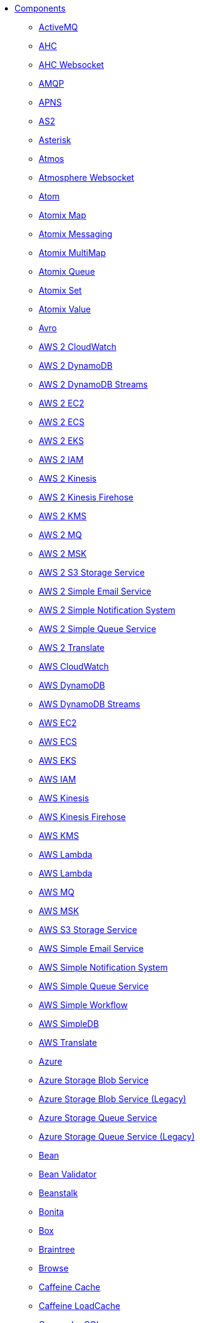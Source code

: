 // this file is auto generated and changes to it will be overwritten
// make edits in docs/*nav.adoc.template files instead

* xref:ROOT:index.adoc[Components]
** xref:activemq-component.adoc[ActiveMQ]
** xref:ahc-component.adoc[AHC]
** xref:ahc-ws-component.adoc[AHC Websocket]
** xref:amqp-component.adoc[AMQP]
** xref:apns-component.adoc[APNS]
** xref:as2-component.adoc[AS2]
** xref:asterisk-component.adoc[Asterisk]
** xref:atmos-component.adoc[Atmos]
** xref:atmosphere-websocket-component.adoc[Atmosphere Websocket]
** xref:atom-component.adoc[Atom]
** xref:atomix-map-component.adoc[Atomix Map]
** xref:atomix-messaging-component.adoc[Atomix Messaging]
** xref:atomix-multimap-component.adoc[Atomix MultiMap]
** xref:atomix-queue-component.adoc[Atomix Queue]
** xref:atomix-set-component.adoc[Atomix Set]
** xref:atomix-value-component.adoc[Atomix Value]
** xref:avro-component.adoc[Avro]
** xref:aws2-cw-component.adoc[AWS 2 CloudWatch]
** xref:aws2-ddb-component.adoc[AWS 2 DynamoDB]
** xref:aws2-ddbstream-component.adoc[AWS 2 DynamoDB Streams]
** xref:aws2-ec2-component.adoc[AWS 2 EC2]
** xref:aws2-ecs-component.adoc[AWS 2 ECS]
** xref:aws2-eks-component.adoc[AWS 2 EKS]
** xref:aws2-iam-component.adoc[AWS 2 IAM]
** xref:aws2-kinesis-component.adoc[AWS 2 Kinesis]
** xref:aws2-kinesis-firehose-component.adoc[AWS 2 Kinesis Firehose]
** xref:aws2-kms-component.adoc[AWS 2 KMS]
** xref:aws2-mq-component.adoc[AWS 2 MQ]
** xref:aws2-msk-component.adoc[AWS 2 MSK]
** xref:aws2-s3-component.adoc[AWS 2 S3 Storage Service]
** xref:aws2-ses-component.adoc[AWS 2 Simple Email Service]
** xref:aws2-sns-component.adoc[AWS 2 Simple Notification System]
** xref:aws2-sqs-component.adoc[AWS 2 Simple Queue Service]
** xref:aws2-translate-component.adoc[AWS 2 Translate]
** xref:aws-cw-component.adoc[AWS CloudWatch]
** xref:aws-ddb-component.adoc[AWS DynamoDB]
** xref:aws-ddbstream-component.adoc[AWS DynamoDB Streams]
** xref:aws-ec2-component.adoc[AWS EC2]
** xref:aws-ecs-component.adoc[AWS ECS]
** xref:aws-eks-component.adoc[AWS EKS]
** xref:aws-iam-component.adoc[AWS IAM]
** xref:aws-kinesis-component.adoc[AWS Kinesis]
** xref:aws-kinesis-firehose-component.adoc[AWS Kinesis Firehose]
** xref:aws-kms-component.adoc[AWS KMS]
** xref:aws-lambda-component.adoc[AWS Lambda]
** xref:aws2-lambda-component.adoc[AWS Lambda]
** xref:aws-mq-component.adoc[AWS MQ]
** xref:aws-msk-component.adoc[AWS MSK]
** xref:aws-s3-component.adoc[AWS S3 Storage Service]
** xref:aws-ses-component.adoc[AWS Simple Email Service]
** xref:aws-sns-component.adoc[AWS Simple Notification System]
** xref:aws-sqs-component.adoc[AWS Simple Queue Service]
** xref:aws-swf-component.adoc[AWS Simple Workflow]
** xref:aws-sdb-component.adoc[AWS SimpleDB]
** xref:aws-translate-component.adoc[AWS Translate]
** xref:azure-summary.adoc[Azure]
** xref:azure-storage-blob-component.adoc[Azure Storage Blob Service]
** xref:azure-blob-component.adoc[Azure Storage Blob Service (Legacy)]
** xref:azure-storage-queue-component.adoc[Azure Storage Queue Service]
** xref:azure-queue-component.adoc[Azure Storage Queue Service (Legacy)]
** xref:bean-component.adoc[Bean]
** xref:bean-validator-component.adoc[Bean Validator]
** xref:beanstalk-component.adoc[Beanstalk]
** xref:bonita-component.adoc[Bonita]
** xref:box-component.adoc[Box]
** xref:braintree-component.adoc[Braintree]
** xref:browse-component.adoc[Browse]
** xref:caffeine-cache-component.adoc[Caffeine Cache]
** xref:caffeine-loadcache-component.adoc[Caffeine LoadCache]
** xref:cql-component.adoc[Cassandra CQL]
** xref:chatscript-component.adoc[ChatScript]
** xref:chunk-component.adoc[Chunk]
** xref:class-component.adoc[Class]
** xref:cm-sms-component.adoc[CM SMS Gateway]
** xref:cmis-component.adoc[CMIS]
** xref:coap-component.adoc[CoAP]
** xref:cometd-component.adoc[CometD]
** xref:consul-component.adoc[Consul]
** xref:controlbus-component.adoc[Control Bus]
** xref:corda-component.adoc[Corda]
** xref:couchbase-component.adoc[Couchbase]
** xref:couchdb-component.adoc[CouchDB]
** xref:cron-component.adoc[Cron]
** xref:crypto-component.adoc[Crypto (JCE)]
** xref:crypto-cms-component.adoc[Crypto CMS]
** xref:cxf-component.adoc[CXF]
** xref:cxfrs-component.adoc[CXF-RS]
** xref:dataformat-component.adoc[Data Format]
** xref:dataset-component.adoc[Dataset]
** xref:dataset-test-component.adoc[DataSet Test]
** xref:debezium-mongodb-component.adoc[Debezium MongoDB Connector]
** xref:debezium-mysql-component.adoc[Debezium MySQL Connector]
** xref:debezium-postgres-component.adoc[Debezium PostgresSQL Connector]
** xref:debezium-sqlserver-component.adoc[Debezium SQL Server Connector]
** xref:djl-component.adoc[Deep Java Library]
** xref:digitalocean-component.adoc[DigitalOcean]
** xref:direct-component.adoc[Direct]
** xref:direct-vm-component.adoc[Direct VM]
** xref:disruptor-component.adoc[Disruptor]
** xref:dns-component.adoc[DNS]
** xref:docker-component.adoc[Docker]
** xref:dozer-component.adoc[Dozer]
** xref:drill-component.adoc[Drill]
** xref:dropbox-component.adoc[Dropbox]
** xref:ehcache-component.adoc[Ehcache]
** xref:elasticsearch-rest-component.adoc[Elasticsearch Rest]
** xref:elsql-component.adoc[ElSQL]
** xref:etcd-keys-component.adoc[Etcd Keys]
** xref:etcd-stats-component.adoc[Etcd Stats]
** xref:etcd-watch-component.adoc[Etcd Watch]
** xref:exec-component.adoc[Exec]
** xref:facebook-component.adoc[Facebook]
** xref:fhir-component.adoc[FHIR]
** xref:file-component.adoc[File]
** xref:file-watch-component.adoc[File Watch]
** xref:flatpack-component.adoc[Flatpack]
** xref:flink-component.adoc[Flink]
** xref:fop-component.adoc[FOP]
** xref:freemarker-component.adoc[Freemarker]
** xref:ftp-component.adoc[FTP]
** xref:ftps-component.adoc[FTPS]
** xref:ganglia-component.adoc[Ganglia]
** xref:geocoder-component.adoc[Geocoder]
** xref:git-component.adoc[Git]
** xref:github-component.adoc[GitHub]
** xref:google-bigquery-component.adoc[Google BigQuery]
** xref:google-bigquery-sql-component.adoc[Google BigQuery Standard SQL]
** xref:google-calendar-component.adoc[Google Calendar]
** xref:google-calendar-stream-component.adoc[Google Calendar Stream]
** xref:google-drive-component.adoc[Google Drive]
** xref:google-mail-component.adoc[Google Mail]
** xref:google-mail-stream-component.adoc[Google Mail Stream]
** xref:google-pubsub-component.adoc[Google Pubsub]
** xref:google-sheets-component.adoc[Google Sheets]
** xref:google-sheets-stream-component.adoc[Google Sheets Stream]
** xref:gora-component.adoc[Gora]
** xref:grape-component.adoc[Grape]
** xref:graphql-component.adoc[GraphQL]
** xref:grpc-component.adoc[gRPC]
** xref:guava-eventbus-component.adoc[Guava EventBus]
** xref:hazelcast-summary.adoc[Hazelcast]
** xref:hazelcast-atomicvalue-component.adoc[Hazelcast Atomic Number]
** xref:hazelcast-instance-component.adoc[Hazelcast Instance]
** xref:hazelcast-list-component.adoc[Hazelcast List]
** xref:hazelcast-map-component.adoc[Hazelcast Map]
** xref:hazelcast-multimap-component.adoc[Hazelcast Multimap]
** xref:hazelcast-queue-component.adoc[Hazelcast Queue]
** xref:hazelcast-replicatedmap-component.adoc[Hazelcast Replicated Map]
** xref:hazelcast-ringbuffer-component.adoc[Hazelcast Ringbuffer]
** xref:hazelcast-seda-component.adoc[Hazelcast SEDA]
** xref:hazelcast-set-component.adoc[Hazelcast Set]
** xref:hazelcast-topic-component.adoc[Hazelcast Topic]
** xref:hbase-component.adoc[HBase]
** xref:hdfs-component.adoc[HDFS]
** xref:hipchat-component.adoc[Hipchat]
** xref:http-component.adoc[HTTP]
** xref:iec60870-client-component.adoc[IEC 60870 Client]
** xref:iec60870-server-component.adoc[IEC 60870 Server]
** xref:ignite-summary.adoc[Ignite]
** xref:ignite-cache-component.adoc[Ignite Cache]
** xref:ignite-compute-component.adoc[Ignite Compute]
** xref:ignite-events-component.adoc[Ignite Events]
** xref:ignite-idgen-component.adoc[Ignite ID Generator]
** xref:ignite-messaging-component.adoc[Ignite Messaging]
** xref:ignite-queue-component.adoc[Ignite Queues]
** xref:ignite-set-component.adoc[Ignite Sets]
** xref:infinispan-component.adoc[Infinispan]
** xref:influxdb-component.adoc[InfluxDB]
** xref:iota-component.adoc[IOTA]
** xref:ipfs-component.adoc[IPFS]
** xref:irc-component.adoc[IRC]
** xref:ironmq-component.adoc[IronMQ]
** xref:websocket-jsr356-component.adoc[Javax Websocket]
** xref:jbpm-component.adoc[JBPM]
** xref:jcache-component.adoc[JCache]
** xref:jclouds-component.adoc[JClouds]
** xref:jcr-component.adoc[JCR]
** xref:jdbc-component.adoc[JDBC]
** xref:jetty-component.adoc[Jetty]
** xref:websocket-component.adoc[Jetty Websocket]
** xref:jgroups-component.adoc[JGroups]
** xref:jgroups-raft-component.adoc[JGroups raft]
** xref:jing-component.adoc[Jing]
** xref:jira-component.adoc[Jira]
** xref:jms-component.adoc[JMS]
** xref:jmx-component.adoc[JMX]
** xref:jolt-component.adoc[JOLT]
** xref:jooq-component.adoc[JOOQ]
** xref:jpa-component.adoc[JPA]
** xref:jslt-component.adoc[JSLT]
** xref:json-validator-component.adoc[JSON Schema Validator]
** xref:jt400-component.adoc[JT400]
** xref:kafka-component.adoc[Kafka]
** xref:kubernetes-summary.adoc[Kubernetes]
** xref:kubernetes-config-maps-component.adoc[Kubernetes ConfigMap]
** xref:kubernetes-deployments-component.adoc[Kubernetes Deployments]
** xref:kubernetes-hpa-component.adoc[Kubernetes HPA]
** xref:kubernetes-job-component.adoc[Kubernetes Job]
** xref:kubernetes-namespaces-component.adoc[Kubernetes Namespaces]
** xref:kubernetes-nodes-component.adoc[Kubernetes Nodes]
** xref:kubernetes-persistent-volumes-component.adoc[Kubernetes Persistent Volume]
** xref:kubernetes-persistent-volumes-claims-component.adoc[Kubernetes Persistent Volume Claim]
** xref:kubernetes-pods-component.adoc[Kubernetes Pods]
** xref:kubernetes-replication-controllers-component.adoc[Kubernetes Replication Controller]
** xref:kubernetes-resources-quota-component.adoc[Kubernetes Resources Quota]
** xref:kubernetes-secrets-component.adoc[Kubernetes Secrets]
** xref:kubernetes-service-accounts-component.adoc[Kubernetes Service Account]
** xref:kubernetes-services-component.adoc[Kubernetes Services]
** xref:kudu-component.adoc[Kudu]
** xref:language-component.adoc[Language]
** xref:ldap-component.adoc[LDAP]
** xref:ldif-component.adoc[LDIF]
** xref:log-component.adoc[Log]
** xref:lucene-component.adoc[Lucene]
** xref:lumberjack-component.adoc[Lumberjack]
** xref:mail-component.adoc[Mail]
** xref:master-component.adoc[Master]
** xref:metrics-component.adoc[Metrics]
** xref:micrometer-component.adoc[Micrometer]
** xref:microprofile-metrics-component.adoc[MicroProfile Metrics]
** xref:mina-component.adoc[Mina]
** xref:mllp-component.adoc[MLLP]
** xref:mock-component.adoc[Mock]
** xref:mongodb-component.adoc[MongoDB]
** xref:mongodb-gridfs-component.adoc[MongoDB GridFS]
** xref:msv-component.adoc[MSV]
** xref:mustache-component.adoc[Mustache]
** xref:mvel-component.adoc[MVEL]
** xref:mybatis-component.adoc[MyBatis]
** xref:mybatis-bean-component.adoc[MyBatis Bean]
** xref:nagios-component.adoc[Nagios]
** xref:nats-component.adoc[Nats]
** xref:netty-component.adoc[Netty]
** xref:netty-http-component.adoc[Netty HTTP]
** xref:nitrite-component.adoc[Nitrite]
** xref:nsq-component.adoc[NSQ]
** xref:olingo2-component.adoc[Olingo2]
** xref:olingo4-component.adoc[Olingo4]
** xref:milo-client-component.adoc[OPC UA Client]
** xref:milo-server-component.adoc[OPC UA Server]
** xref:openshift-build-configs-component.adoc[Openshift Build Config]
** xref:openshift-builds-component.adoc[Openshift Builds]
** xref:openstack-summary.adoc[Openstack]
** xref:openstack-cinder-component.adoc[OpenStack Cinder]
** xref:openstack-glance-component.adoc[OpenStack Glance]
** xref:openstack-keystone-component.adoc[OpenStack Keystone]
** xref:openstack-neutron-component.adoc[OpenStack Neutron]
** xref:openstack-nova-component.adoc[OpenStack Nova]
** xref:openstack-swift-component.adoc[OpenStack Swift]
** xref:optaplanner-component.adoc[OptaPlanner]
** xref:paho-component.adoc[Paho]
** xref:pdf-component.adoc[PDF]
** xref:platform-http-component.adoc[Platform HTTP]
** xref:pgevent-component.adoc[PostgresSQL Event]
** xref:pg-replication-slot-component.adoc[PostgresSQL Replication Slot]
** xref:lpr-component.adoc[Printer]
** xref:properties-component.adoc[Properties]
** xref:pubnub-component.adoc[PubNub]
** xref:pulsar-component.adoc[Pulsar]
** xref:quartz-component.adoc[Quartz]
** xref:quickfix-component.adoc[QuickFix]
** xref:rabbitmq-component.adoc[RabbitMQ]
** xref:reactive-streams-component.adoc[Reactive Streams]
** xref:ref-component.adoc[Ref]
** xref:rest-component.adoc[REST]
** xref:rest-api-component.adoc[REST API]
** xref:rest-openapi-component.adoc[REST OpenApi]
** xref:rest-swagger-component.adoc[REST Swagger]
** xref:robotframework-component.adoc[Robot Framework]
** xref:rss-component.adoc[RSS]
** xref:saga-component.adoc[Saga]
** xref:salesforce-component.adoc[Salesforce]
** xref:sap-netweaver-component.adoc[SAP NetWeaver]
** xref:scheduler-component.adoc[Scheduler]
** xref:schematron-component.adoc[Schematron]
** xref:scp-component.adoc[SCP]
** xref:seda-component.adoc[SEDA]
** xref:service-component.adoc[Service]
** xref:servicenow-component.adoc[ServiceNow]
** xref:servlet-component.adoc[Servlet]
** xref:sftp-component.adoc[SFTP]
** xref:sjms-component.adoc[Simple JMS]
** xref:sjms-batch-component.adoc[Simple JMS Batch]
** xref:sjms2-component.adoc[Simple JMS2]
** xref:sip-component.adoc[SIP]
** xref:slack-component.adoc[Slack]
** xref:smpp-component.adoc[SMPP]
** xref:snmp-component.adoc[SNMP]
** xref:solr-component.adoc[Solr]
** xref:soroush-component.adoc[Soroush]
** xref:spark-component.adoc[Spark]
** xref:splunk-component.adoc[Splunk]
** xref:splunk-hec-component.adoc[Splunk HEC]
** xref:spring-summary.adoc[Spring]
** xref:spring-batch-component.adoc[Spring Batch]
** xref:spring-event-component.adoc[Spring Event]
** xref:spring-integration-component.adoc[Spring Integration]
** xref:spring-ldap-component.adoc[Spring LDAP]
** xref:spring-redis-component.adoc[Spring Redis]
** xref:spring-ws-component.adoc[Spring WebService]
** xref:sql-component.adoc[SQL]
** xref:sql-stored-component.adoc[SQL Stored Procedure]
** xref:ssh-component.adoc[SSH]
** xref:stax-component.adoc[StAX]
** xref:stomp-component.adoc[Stomp]
** xref:stream-component.adoc[Stream]
** xref:string-template-component.adoc[String Template]
** xref:stub-component.adoc[Stub]
** xref:telegram-component.adoc[Telegram]
** xref:thrift-component.adoc[Thrift]
** xref:tika-component.adoc[Tika]
** xref:timer-component.adoc[Timer]
** xref:twilio-component.adoc[Twilio]
** xref:twitter-directmessage-component.adoc[Twitter Direct Message]
** xref:twitter-search-component.adoc[Twitter Search]
** xref:twitter-timeline-component.adoc[Twitter Timeline]
** xref:undertow-component.adoc[Undertow]
** xref:elytron-component.adoc[Undertow Elytron Security Provider]
** xref:validator-component.adoc[Validator]
** xref:velocity-component.adoc[Velocity]
** xref:vertx-component.adoc[Vert.x]
** xref:vm-component.adoc[VM]
** xref:weather-component.adoc[Weather]
** xref:web3j-component.adoc[Web3j Ethereum Blockchain]
** xref:webhook-component.adoc[Webhook]
** xref:weka-component.adoc[Weka]
** xref:wordpress-component.adoc[Wordpress]
** xref:workday-component.adoc[Workday]
** xref:xchange-component.adoc[XChange]
** xref:xj-component.adoc[XJ]
** xref:xmlsecurity-sign-component.adoc[XML Security Sign]
** xref:xmlsecurity-verify-component.adoc[XML Security Verify]
** xref:xmpp-component.adoc[XMPP]
** xref:xquery-component.adoc[XQuery]
** xref:xslt-component.adoc[XSLT]
** xref:xslt-saxon-component.adoc[XSLT Saxon]
** xref:yammer-component.adoc[Yammer]
** xref:zendesk-component.adoc[Zendesk]
** xref:zookeeper-component.adoc[ZooKeeper]
** xref:zookeeper-master-component.adoc[ZooKeeper Master]
